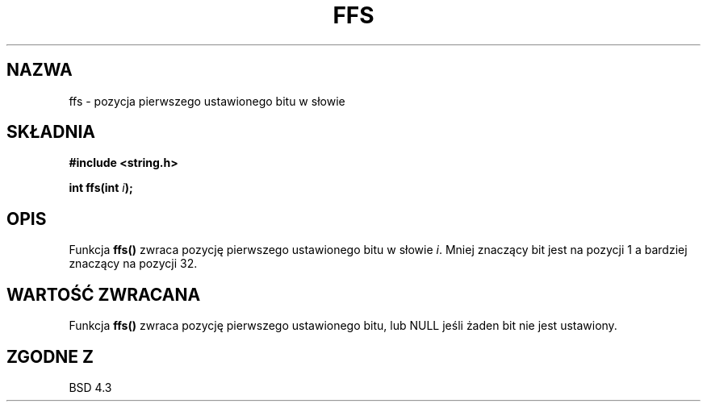 .\" {PTM/AB/0.1/20-12-1998/"ffs - pozycja pierwszego ustawionego bitu w słowie"}
.\" translated by Adam Byrtek <abyrtek@priv.onet.pl>
.\" ------------
.\" Copyright 1993 David Metcalfe (david@prism.demon.co.uk)
.\"
.\" Permission is granted to make and distribute verbatim copies of this
.\" manual provided the copyright notice and this permission notice are
.\" preserved on all copies.
.\"
.\" Permission is granted to copy and distribute modified versions of this
.\" manual under the conditions for verbatim copying, provided that the
.\" entire resulting derived work is distributed under the terms of a
.\" permission notice identical to this one
.\" 
.\" Since the Linux kernel and libraries are constantly changing, this
.\" manual page may be incorrect or out-of-date.  The author(s) assume no
.\" responsibility for errors or omissions, or for damages resulting from
.\" the use of the information contained herein.  The author(s) may not
.\" have taken the same level of care in the production of this manual,
.\" which is licensed free of charge, as they might when working
.\" professionally.
.\" 
.\" Formatted or processed versions of this manual, if unaccompanied by
.\" the source, must acknowledge the copyright and authors of this work.
.\"
.\" References consulted:
.\"     Linux libc source code
.\"     Lewine's _POSIX Programmer's Guide_ (O'Reilly & Associates, 1991)
.\"     386BSD man pages
.\" Modified Sat Jul 24 19:39:35 1993 by Rik Faith (faith@cs.unc.edu)
.\" ------------
.TH FFS 3 1993-04-13 "GNU" "Podręcznik programisty Linuksa"
.SH NAZWA
ffs \- pozycja pierwszego ustawionego bitu w słowie
.SH SKŁADNIA
.nf
.B #include <string.h>
.sp
.BI "int ffs(int " i );
.fi
.SH OPIS
Funkcja \fBffs()\fP zwraca pozycję pierwszego ustawionego bitu w słowie
\fIi\fP. Mniej znaczący bit jest na pozycji 1 a bardziej znaczący na pozycji
32.
.SH "WARTOŚĆ ZWRACANA"
Funkcja \fBffs()\fP zwraca pozycję pierwszego ustawionego bitu, lub NULL
jeśli żaden bit nie jest ustawiony.
.SH "ZGODNE Z"
BSD 4.3
